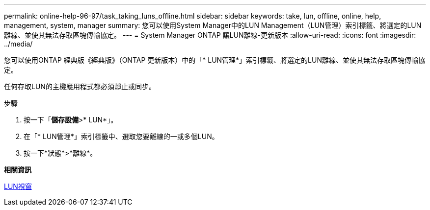 ---
permalink: online-help-96-97/task_taking_luns_offline.html 
sidebar: sidebar 
keywords: take, lun, offline, online, help, management, system, manager 
summary: 您可以使用System Manager中的LUN Management（LUN管理）索引標籤、將選定的LUN離線、並使其無法存取區塊傳輸協定。 
---
= System Manager ONTAP 讓LUN離線-更新版本
:allow-uri-read: 
:icons: font
:imagesdir: ../media/


[role="lead"]
您可以使用ONTAP 經典版《經典版》（ONTAP 更新版本）中的「* LUN管理*」索引標籤、將選定的LUN離線、並使其無法存取區塊傳輸協定。

任何存取LUN的主機應用程式都必須靜止或同步。

.步驟
. 按一下「*儲存設備*>* LUN*」。
. 在「* LUN管理*」索引標籤中、選取您要離線的一或多個LUN。
. 按一下*狀態*>*離線*。


*相關資訊*

xref:reference_luns_window.adoc[LUN視窗]
